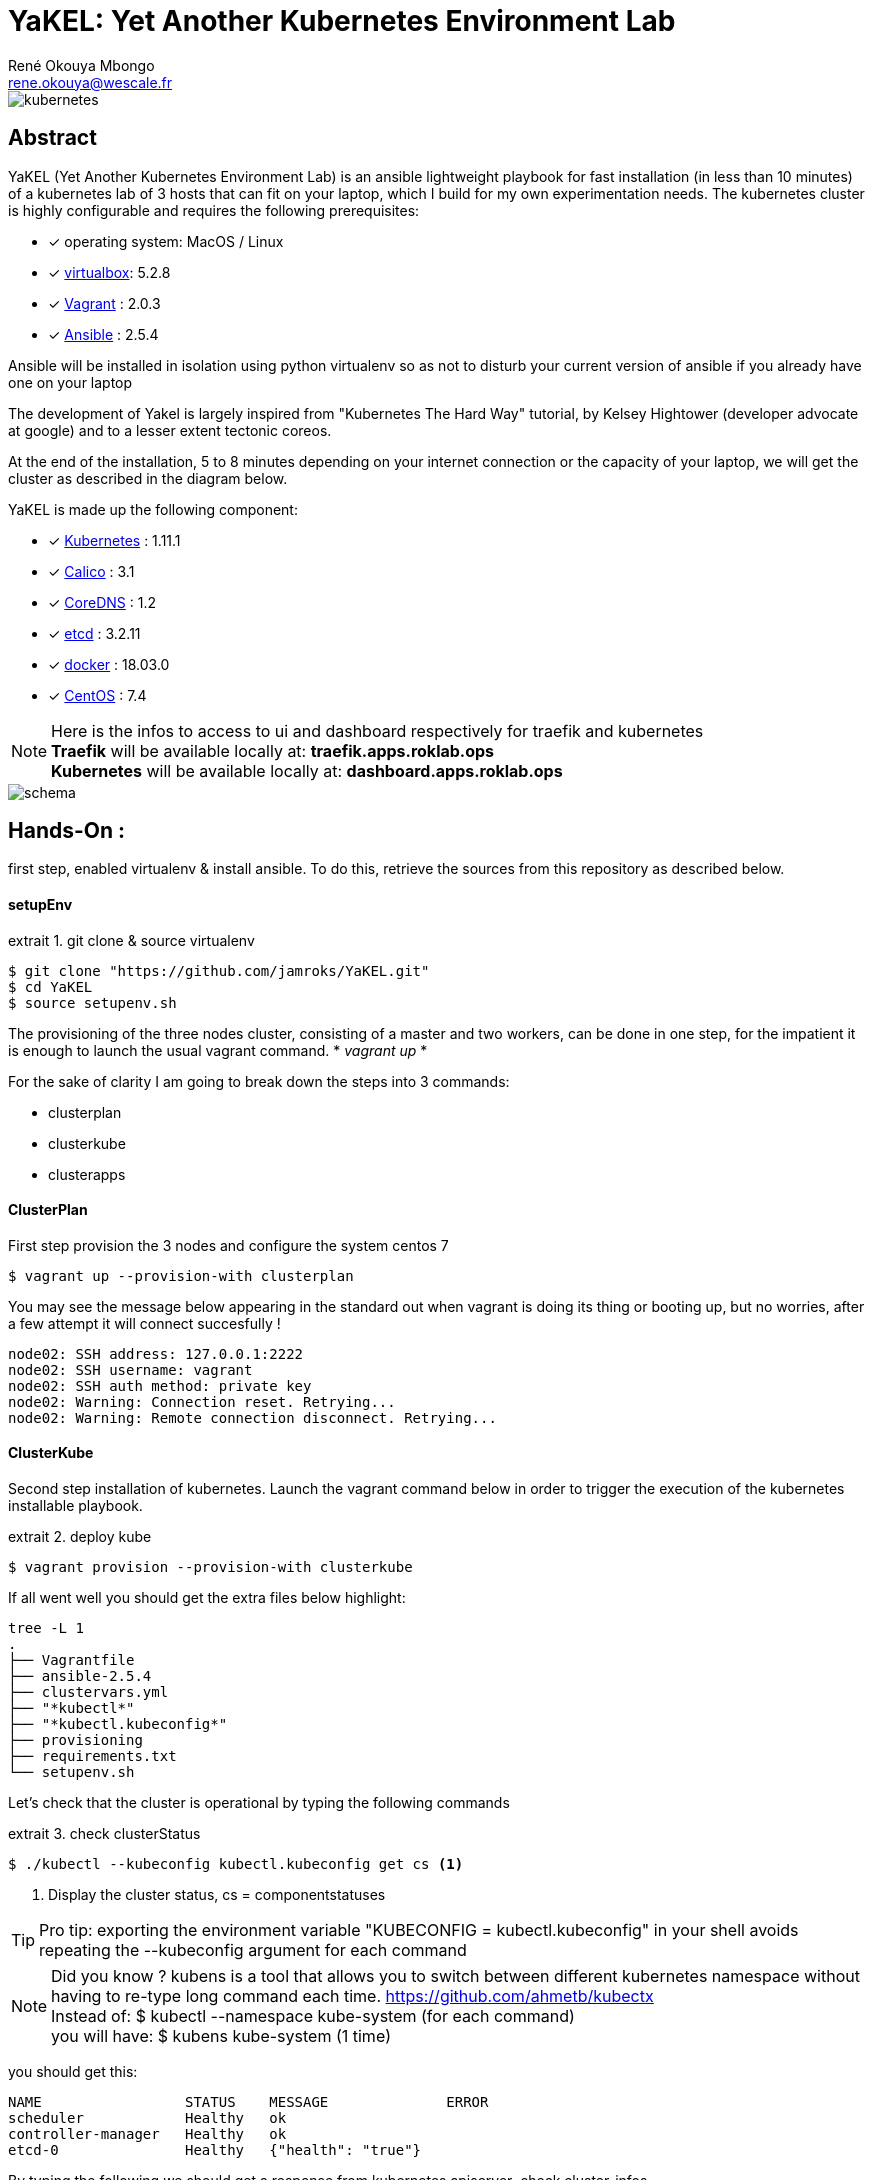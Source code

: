 = YaKEL: Yet Another Kubernetes Environment Lab
René Okouya Mbongo <rene.okouya@wescale.fr>
:imagesdir: images
ifdef::env-github[]
:tip-caption: :bulb:
:note-caption: :information_source:
:important-caption: :heavy_exclamation_mark:
:caution-caption: :fire:
:warning-caption: :warning:
:imagesdir: images
endif::[]
:doctype: article
:experimental:
:listing-caption: extrait
:toc:
:toc-placement!:
:icons: font
:source-highlighter: pygments
:pygments-linenums-mode: inline

image::kubernetes.png[kubernetes]

[Abstract]
== Abstract
YaKEL (Yet Another Kubernetes Environment Lab) is an ansible lightweight playbook for fast installation (in less than 10 minutes) of a kubernetes lab of 3 hosts that can fit on your laptop, which I build for my own experimentation needs. The kubernetes cluster is highly configurable and requires the following prerequisites:

 - [*] operating system: MacOS / Linux 
 - [*] https://www.virtualbox.org[virtualbox]: 5.2.8
 - [*] https://www.vagrantup.com[Vagrant] : 2.0.3
 - [*] https://docs.ansible.com/ansible/latest/index.html[Ansible] : 2.5.4
 
Ansible will be installed in isolation using python virtualenv so as not to disturb your current version of ansible if you already have one on your laptop


The development of Yakel is largely inspired from "Kubernetes The Hard Way" tutorial, by Kelsey Hightower (developer advocate at google) and to a lesser extent tectonic coreos.


At the end of the installation, 5 to 8 minutes depending on your internet connection or the capacity of your laptop, we will get the cluster as described in the diagram below.

YaKEL is made up the following component:

 - [*] https://kubernetes.io[Kubernetes] : 1.11.1
 - [*] https://www.projectcalico.org[Calico] : 3.1
 - [*] https://coredns.io[CoreDNS] : 1.2
 - [*] https://coreos.com/etcd/[etcd] : 3.2.11
 - [*] https://www.docker.com[docker] : 18.03.0
 - [*] https://www.centos.org[CentOS] : 7.4

NOTE: Here is the infos to access to ui and dashboard respectively for traefik and kubernetes +
      *Traefik* will be available locally at: *traefik.apps.roklab.ops* +
      *Kubernetes*  will be available locally at: *dashboard.apps.roklab.ops*


image::transparent/schemakube2.png[schema]


== Hands-On :

first step, enabled virtualenv & install ansible. To do this, retrieve the sources from this repository as described below.

==== setupEnv

.git clone & source virtualenv
[source, shell,linenums]
----
$ git clone "https://github.com/jamroks/YaKEL.git"
$ cd YaKEL
$ source setupenv.sh
----

The provisioning of the three nodes cluster, consisting of a master and two workers, can be done in one step, for the impatient it is enough to launch the usual vagrant command. * _vagrant up_ *

For the sake of clarity I am going to break down the steps into 3 commands:

- clusterplan
- clusterkube
- clusterapps

==== ClusterPlan

First step provision the 3 nodes and configure the system centos 7

[source, shell,linenums]
----
$ vagrant up --provision-with clusterplan
----

You may see the message below appearing in the standard out when vagrant is doing its thing or booting up, but no worries, after a few attempt it will connect succesfully ! 

    node02: SSH address: 127.0.0.1:2222
    node02: SSH username: vagrant
    node02: SSH auth method: private key
    node02: Warning: Connection reset. Retrying...
    node02: Warning: Remote connection disconnect. Retrying...


==== ClusterKube

Second step installation of kubernetes. Launch the vagrant command below in order to trigger the execution of the kubernetes installable playbook.

.deploy kube
[source, shell,linenums]
----
$ vagrant provision --provision-with clusterkube
----

If all went well you should get the extra files below highlight:

[source, shell,linenums]
----
tree -L 1
.
├── Vagrantfile
├── ansible-2.5.4
├── clustervars.yml
├── "*kubectl*"
├── "*kubectl.kubeconfig*"
├── provisioning
├── requirements.txt
└── setupenv.sh
----

Let's check that the cluster is operational by typing the following commands

.check clusterStatus
[source, shell,linenums]
----
$ ./kubectl --kubeconfig kubectl.kubeconfig get cs <1>
----
<1> Display the cluster status, cs = componentstatuses

TIP: Pro tip: exporting the environment variable "KUBECONFIG = kubectl.kubeconfig" in your shell avoids repeating the --kubeconfig argument for each command

NOTE: Did you know ? kubens is a tool that allows you to switch between different kubernetes namespace without having to re-type long command each time. https://github.com/ahmetb/kubectx +
Instead of: $ kubectl --namespace kube-system (for each command) +
you will have: $ kubens kube-system (1 time)


you should get this:

[source, yaml]
----
NAME                 STATUS    MESSAGE              ERROR
scheduler            Healthy   ok
controller-manager   Healthy   ok
etcd-0               Healthy   {"health": "true"}
----

By typing the following we should get a response from kubernetes apiserver
.check cluster-infos
[source, shell,linenums]
----
$ ./kubectl --kubeconfig kubectl.kubeconfig cluster-infos <1>
----


====
  Kubernetes master is running at https://192.168.32.7:6443
  CoreDNS is running at https://192.168.32.7:6443/api/v1/namespaces/kube-system/services/kube-dns:dns/proxy
====


==== ClusterApps

Third step, installation of kubernetes apps, here traefik (ingress controller) and kubernetes dashboard are the two basic optionnal apps to deploy.
By default dashboard will not be installed, only traefik proxy and ui will be installed. You can if you so wish install kubernetes dashboard by editing clustervars.yml and enabling the dashboard like describe below 

[source, yaml,linenums]
----
apps:
    dashboard:
      enbaled: false
----
Now just just deploy apps by launching below command 


.deploy apps
[source, shell,linenums]
----
$ vagrant provision --provision-with clusterapps
----

After about 1 to 2 minutes, you can access the kube apps web interface:

- traefik: traefik.apps.roklab.ops 
- dashboard: dashboard.apps.roklab.ops


dashboard.apps.roklab.ops  :



image::Kubedash.png[kubernetes dashboard]


traefik.apps.roklab.ops  :



image::Traefikdash.png[Treafik admin ui]



Oh and by the way Pull Request are welcome ;)

== LICENSE
Copyright [René Okouya]

Licensed under the Apache License, Version 2.0 (the "License");
you may not use this file except in compliance with the License.
You may obtain a copy of the License at

    http://www.apache.org/licenses/LICENSE-2.0

Unless required by applicable law or agreed to in writing, software
distributed under the License is distributed on an "AS IS" BASIS,
WITHOUT WARRANTIES OR CONDITIONS OF ANY KIND, either express or implied.
See the License for the specific language governing permissions and
limitations under the License.
